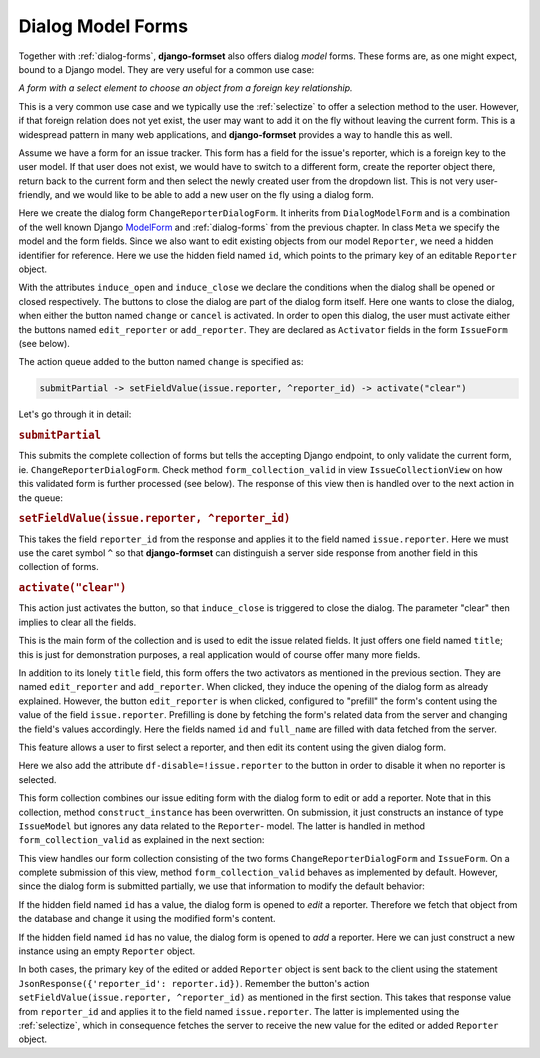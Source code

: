 .. _dialog-model-forms:

==================
Dialog Model Forms
==================

.. versionadded:: 1.5

Together with :ref:`dialog-forms`, **django-formset** also offers dialog *model* forms. These forms
are, as one might expect, bound to a Django model. They are very useful for a common use case:

*A form with a select element to choose an object from a foreign key relationship.* 

This is a very common use case and we typically use the :ref:`selectize` to offer a selection method
to the user. However, if that foreign relation does not yet exist, the user may want to add it on
the fly without leaving the current form. This is a widespread pattern in many web applications, and
**django-formset** provides a way to handle this as well.

Assume we have a form for an issue tracker. This form has a field for the issue's reporter, which
is a foreign key to the user model. If that user does not exist, we would have to switch to a
different form, create the reporter object there, return back to the current form and then select
the newly created user from the dropdown list. This is not very user-friendly, and we would like to
be able to add a new user on the fly using a dialog form.

.. django-view:: 1_reporter_dialog
	:caption: dialog.py
	:hide-view:

	from django.forms.fields import IntegerField
	from django.forms.widgets import HiddenInput
	from formset.dialog import DialogModelForm
	from formset.fields import Activator
	from formset.widgets import Button
	from testapp.models import Reporter

	class ChangeReporterDialogForm(DialogModelForm):
	    title = "Add/Edit Reporter"
	    induce_open = 'issue.edit_reporter:active || issue.add_reporter:active'
	    induce_close = '.change:active || .cancel:active'
	
	    id = IntegerField(
	        widget=HiddenInput,
	        required=False,
	        help_text="Primary key of Reporter object. Leave empty to create a new object.",
	    )
	    cancel = Activator(
	        widget=Button(action='activate("clear")'),
	    )
	    change = Activator(
	        widget=Button(
	            action='submitPartial -> setFieldValue(issue.reporter, ^reporter_id) -> activate("clear")',
	        ),
	    )
	
	    class Meta:
	        model = Reporter
	        fields = ['id', 'full_name']
	
	    def is_valid(self):
	        if self.partial:
	            return super().is_valid()
	        self._errors = {}
	        return True

Here we create the dialog form ``ChangeReporterDialogForm``. It inherits from ``DialogModelForm``
and is a combination of the well known Django ModelForm_ and :ref:`dialog-forms` from the previous
chapter. In class ``Meta`` we specify the model and the form fields. Since we also want to edit
existing objects from our model ``Reporter``, we need a hidden identifier for reference. Here we use
the hidden field named ``id``, which points to the primary key of an editable ``Reporter`` object.

.. _ModelForm: https://docs.djangoproject.com/en/stable/topics/forms/modelforms/

With the attributes ``induce_open`` and ``induce_close`` we declare the conditions when the dialog
shall be opened or closed respectively. The buttons to close the dialog are part of the dialog form
itself. Here one wants to close the dialog, when either the button named ``change`` or ``cancel`` is
activated. In order to open this dialog, the user must activate either the buttons named
``edit_reporter`` or ``add_reporter``. They are declared as ``Activator`` fields in the form
``IssueForm`` (see below).

The action queue added to the button named ``change`` is specified as:

.. code-block:: javascript

	submitPartial -> setFieldValue(issue.reporter, ^reporter_id) -> activate("clear")

Let's go through it in detail:

.. rubric:: ``submitPartial``

This submits the complete collection of forms but tells the accepting Django endpoint, to only
validate the current form, ie. ``ChangeReporterDialogForm``. Check method ``form_collection_valid``
in view ``IssueCollectionView`` on how this validated form is further processed (see below). The
response of this view then is handled over to the next action in the queue:

.. rubric:: ``setFieldValue(issue.reporter, ^reporter_id)``

This takes the field ``reporter_id`` from the response and applies it to the field named
``issue.reporter``. Here we must use the caret symbol ``^`` so that **django-formset** can
distinguish a server side response from another field in this collection of forms.

.. rubric:: ``activate("clear")``

This action just activates the button, so that ``induce_close`` is triggered to close the dialog.
The parameter "clear" then implies to clear all the fields.

.. django-view:: 2_issue_form
	:caption: form.py
	:hide-view:

	from django.forms.fields import CharField
	from django.forms.models import ModelChoiceField, ModelForm
	from formset.fields import Activator
	from formset.widgets import Button, Selectize
	from testapp.models import IssueModel

	class IssueForm(ModelForm):
	    title = CharField()
	    reporter = ModelChoiceField(
	        queryset=Reporter.objects.all(),
	        widget=Selectize(
	            search_lookup='full_name__icontains',
	        ),
	    )
	    edit_reporter = Activator(
	        widget=Button(
	            action='activate("prefill", issue.reporter)',
	            attrs={'df-disable': '!issue.reporter'},
	        ),
	    )
	    add_reporter = Activator(
	        widget=Button(action='activate')
	    )
	
	    class Meta:
	        model = IssueModel
	        fields = ['title', 'reporter']

This is the main form of the collection and is used to edit the issue related fields. It just offers
one field named ``title``; this is just for demonstration purposes, a real application would of
course offer many more fields.

In addition to its lonely ``title`` field, this form offers the two activators as mentioned in the
previous section. They are named ``edit_reporter`` and ``add_reporter``. When clicked, they induce
the opening of the dialog form as already explained. However, the button ``edit_reporter`` is when
clicked, configured to "prefill" the form's content using the value of the field ``issue.reporter``.
Prefilling is done by fetching the form's related data from the server and changing the field's
values accordingly. Here the fields named ``id`` and ``full_name`` are filled with data fetched from
the server.

This feature allows a user to first select a reporter, and then edit its content using the given
dialog form.

Here we also add the attribute ``df-disable=!issue.reporter`` to the button in order to disable
it when no reporter is selected.

.. django-view:: 3_issue_collection
	:caption: collection.py
	:hide-view:

	from django.forms.models import construct_instance
	from formset.collection import FormCollection

	class EditIssueCollection(FormCollection):
	    change_reporter = ChangeReporterDialogForm()
	    issue = IssueForm()
	
	    def construct_instance(self, main_object):
	        assert not self.partial
	        instance = construct_instance(self.valid_holders['issue'], main_object)
	        instance.save()
	        return instance

This form collection combines our issue editing form with the dialog form to edit or add a reporter.
Note that in this collection, method ``construct_instance`` has been overwritten. On submission, it
just constructs an instance of type ``IssueModel`` but ignores any data related to the ``Reporter``-
model. The latter is handled in method ``form_collection_valid`` as explained in the next section:

.. django-view:: 4_issue_view
	:view-function: type('IssueCollectionView', (SessionModelFormViewMixin, dialog_model_forms.IssueCollectionView), {}).as_view(template_name='form-collection.html', extra_context={'framework': 'bootstrap', 'pre_id': 'issue-result'}, collection_kwargs={'renderer': FormRenderer(field_css_classes='mb-2')})
	:swap-code:
	:caption: views.py

	from django.http import JsonResponse, HttpResponseBadRequest
	from formset.views import EditCollectionView

	class IssueCollectionView(EditCollectionView):
	    model = IssueModel
	    collection_class = EditIssueCollection
	
	    def form_collection_valid(self, form_collection):
	        if form_collection.partial:
	            if not (valid_holder := form_collection.valid_holders.get('change_reporter')):
	                return HttpResponseBadRequest("Form data is missing.")
	            if id := valid_holder.cleaned_data['id']:
	                reporter = Reporter.objects.get(id=id)
	                construct_instance(valid_holder, reporter)
	            else:
	                reporter = construct_instance(valid_holder, Reporter())
	            reporter.save()
	            return JsonResponse({'reporter_id': reporter.id})
	        return super().form_collection_valid(form_collection)

This view handles our form collection consisting of the two forms ``ChangeReporterDialogForm`` and
``IssueForm``. On a complete submission of this view, method ``form_collection_valid`` behaves
as implemented by default. However, since the dialog form is submitted partially, we use that
information to modify the default behavior:

If the hidden field named ``id`` has a value, the dialog form is opened to *edit* a reporter.
Therefore we fetch that object from the database and change it using the modified form's content.

If the hidden field named ``id`` has no value, the dialog form is opened to *add* a reporter.
Here we can just construct a new instance using an empty ``Reporter`` object.

In both cases, the primary key of the edited or added ``Reporter`` object is sent back to the
client using the statement ``JsonResponse({'reporter_id': reporter.id})``. Remember the button's
action ``setFieldValue(issue.reporter, ^reporter_id)`` as mentioned in the first section. This takes
that response value from ``reporter_id`` and applies it to the field named ``issue.reporter``. The
latter is implemented using the :ref:`selectize`, which in consequence fetches the server to receive
the new value for the edited or added ``Reporter`` object.
